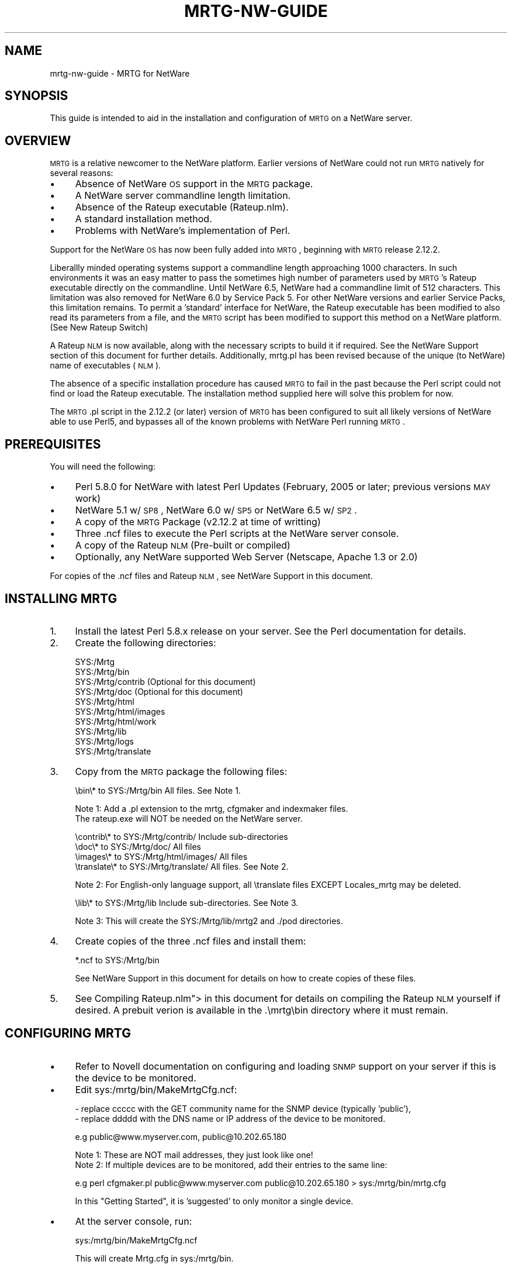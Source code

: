 .\" Automatically generated by Pod::Man v1.37, Pod::Parser v1.14
.\"
.\" Standard preamble:
.\" ========================================================================
.de Sh \" Subsection heading
.br
.if t .Sp
.ne 5
.PP
\fB\\$1\fR
.PP
..
.de Sp \" Vertical space (when we can't use .PP)
.if t .sp .5v
.if n .sp
..
.de Vb \" Begin verbatim text
.ft CW
.nf
.ne \\$1
..
.de Ve \" End verbatim text
.ft R
.fi
..
.\" Set up some character translations and predefined strings.  \*(-- will
.\" give an unbreakable dash, \*(PI will give pi, \*(L" will give a left
.\" double quote, and \*(R" will give a right double quote.  | will give a
.\" real vertical bar.  \*(C+ will give a nicer C++.  Capital omega is used to
.\" do unbreakable dashes and therefore won't be available.  \*(C` and \*(C'
.\" expand to `' in nroff, nothing in troff, for use with C<>.
.tr \(*W-|\(bv\*(Tr
.ds C+ C\v'-.1v'\h'-1p'\s-2+\h'-1p'+\s0\v'.1v'\h'-1p'
.ie n \{\
.    ds -- \(*W-
.    ds PI pi
.    if (\n(.H=4u)&(1m=24u) .ds -- \(*W\h'-12u'\(*W\h'-12u'-\" diablo 10 pitch
.    if (\n(.H=4u)&(1m=20u) .ds -- \(*W\h'-12u'\(*W\h'-8u'-\"  diablo 12 pitch
.    ds L" ""
.    ds R" ""
.    ds C` ""
.    ds C' ""
'br\}
.el\{\
.    ds -- \|\(em\|
.    ds PI \(*p
.    ds L" ``
.    ds R" ''
'br\}
.\"
.\" If the F register is turned on, we'll generate index entries on stderr for
.\" titles (.TH), headers (.SH), subsections (.Sh), items (.Ip), and index
.\" entries marked with X<> in POD.  Of course, you'll have to process the
.\" output yourself in some meaningful fashion.
.if \nF \{\
.    de IX
.    tm Index:\\$1\t\\n%\t"\\$2"
..
.    nr % 0
.    rr F
.\}
.\"
.\" For nroff, turn off justification.  Always turn off hyphenation; it makes
.\" way too many mistakes in technical documents.
.hy 0
.if n .na
.\"
.\" Accent mark definitions (@(#)ms.acc 1.5 88/02/08 SMI; from UCB 4.2).
.\" Fear.  Run.  Save yourself.  No user-serviceable parts.
.    \" fudge factors for nroff and troff
.if n \{\
.    ds #H 0
.    ds #V .8m
.    ds #F .3m
.    ds #[ \f1
.    ds #] \fP
.\}
.if t \{\
.    ds #H ((1u-(\\\\n(.fu%2u))*.13m)
.    ds #V .6m
.    ds #F 0
.    ds #[ \&
.    ds #] \&
.\}
.    \" simple accents for nroff and troff
.if n \{\
.    ds ' \&
.    ds ` \&
.    ds ^ \&
.    ds , \&
.    ds ~ ~
.    ds /
.\}
.if t \{\
.    ds ' \\k:\h'-(\\n(.wu*8/10-\*(#H)'\'\h"|\\n:u"
.    ds ` \\k:\h'-(\\n(.wu*8/10-\*(#H)'\`\h'|\\n:u'
.    ds ^ \\k:\h'-(\\n(.wu*10/11-\*(#H)'^\h'|\\n:u'
.    ds , \\k:\h'-(\\n(.wu*8/10)',\h'|\\n:u'
.    ds ~ \\k:\h'-(\\n(.wu-\*(#H-.1m)'~\h'|\\n:u'
.    ds / \\k:\h'-(\\n(.wu*8/10-\*(#H)'\z\(sl\h'|\\n:u'
.\}
.    \" troff and (daisy-wheel) nroff accents
.ds : \\k:\h'-(\\n(.wu*8/10-\*(#H+.1m+\*(#F)'\v'-\*(#V'\z.\h'.2m+\*(#F'.\h'|\\n:u'\v'\*(#V'
.ds 8 \h'\*(#H'\(*b\h'-\*(#H'
.ds o \\k:\h'-(\\n(.wu+\w'\(de'u-\*(#H)/2u'\v'-.3n'\*(#[\z\(de\v'.3n'\h'|\\n:u'\*(#]
.ds d- \h'\*(#H'\(pd\h'-\w'~'u'\v'-.25m'\f2\(hy\fP\v'.25m'\h'-\*(#H'
.ds D- D\\k:\h'-\w'D'u'\v'-.11m'\z\(hy\v'.11m'\h'|\\n:u'
.ds th \*(#[\v'.3m'\s+1I\s-1\v'-.3m'\h'-(\w'I'u*2/3)'\s-1o\s+1\*(#]
.ds Th \*(#[\s+2I\s-2\h'-\w'I'u*3/5'\v'-.3m'o\v'.3m'\*(#]
.ds ae a\h'-(\w'a'u*4/10)'e
.ds Ae A\h'-(\w'A'u*4/10)'E
.    \" corrections for vroff
.if v .ds ~ \\k:\h'-(\\n(.wu*9/10-\*(#H)'\s-2\u~\d\s+2\h'|\\n:u'
.if v .ds ^ \\k:\h'-(\\n(.wu*10/11-\*(#H)'\v'-.4m'^\v'.4m'\h'|\\n:u'
.    \" for low resolution devices (crt and lpr)
.if \n(.H>23 .if \n(.V>19 \
\{\
.    ds : e
.    ds 8 ss
.    ds o a
.    ds d- d\h'-1'\(ga
.    ds D- D\h'-1'\(hy
.    ds th \o'bp'
.    ds Th \o'LP'
.    ds ae ae
.    ds Ae AE
.\}
.rm #[ #] #H #V #F C
.\" ========================================================================
.\"
.IX Title "MRTG-NW-GUIDE 1"
.TH MRTG-NW-GUIDE 1 "2006-01-30" "2.13.1" "mrtg"
.SH "NAME"
mrtg\-nw\-guide \- MRTG for NetWare
.SH "SYNOPSIS"
.IX Header "SYNOPSIS"
This guide is intended to aid in the installation and configuration of \s-1MRTG\s0 on a NetWare server.
.SH "OVERVIEW"
.IX Header "OVERVIEW"
\&\s-1MRTG\s0 is a relative newcomer to the NetWare platform. Earlier versions of NetWare could not run \s-1MRTG\s0 natively for
several reasons:
.IP "\(bu" 4
Absence of NetWare \s-1OS\s0 support in the \s-1MRTG\s0 package.
.IP "\(bu" 4
A NetWare server commandline length limitation.
.IP "\(bu" 4
Absence of the Rateup executable (Rateup.nlm).
.IP "\(bu" 4
A standard installation method.
.IP "\(bu" 4
Problems with NetWare's implementation of Perl.
.PP
Support for the NetWare \s-1OS\s0 has now been fully added into \s-1MRTG\s0, beginning with \s-1MRTG\s0 release 2.12.2.
.PP
Liberallly minded operating systems support a commandline length approaching 1000 characters. In such environments it
was an easy matter to pass the sometimes high number of parameters used by \s-1MRTG\s0's Rateup executable directly on the
commandline. Until NetWare 6.5, NetWare had a commandline limit of 512 characters. This limitation was also removed
for NetWare 6.0 by Service Pack 5. For other NetWare versions and earlier Service Packs, this limitation remains. To
permit a 'standard' interface for NetWare, the Rateup executable has been modified to also read its parameters from
a file, and the \s-1MRTG\s0 script has been modified to support this method on a NetWare platform.  (See New Rateup Switch)
.PP
A Rateup \s-1NLM\s0 is now available, along with the necessary scripts to build it if required. See the  NetWare Support
section of this document for further details. Additionally, mrtg.pl has been revised because of the unique (to NetWare)
name of executables (\s-1NLM\s0).
.PP
The absence of a specific installation procedure has caused \s-1MRTG\s0 to fail in the past because the Perl script could
not find or load the Rateup executable. The installation method supplied here will solve this problem for now.
.PP
The \s-1MRTG\s0.pl script in the 2.12.2 (or later) version of \s-1MRTG\s0 has been configured to suit all likely versions of
NetWare able to use Perl5, and bypasses all of the known problems with NetWare Perl running \s-1MRTG\s0.
.SH "PREREQUISITES"
.IX Header "PREREQUISITES"
You will need the following:
.IP "\(bu" 4
Perl 5.8.0 for NetWare with latest Perl Updates (February, 2005 or later; previous versions \s-1MAY\s0 work)
.IP "\(bu" 4
NetWare 5.1 w/ \s-1SP8\s0, NetWare 6.0 w/ \s-1SP5\s0 or NetWare 6.5 w/ \s-1SP2\s0.
.IP "\(bu" 4
A copy of the \s-1MRTG\s0 Package (v2.12.2 at time of writting)
.IP "\(bu" 4
Three .ncf files to execute the Perl scripts at the NetWare server console.
.IP "\(bu" 4
A copy of the Rateup \s-1NLM\s0 (Pre\-built or compiled)
.IP "\(bu" 4
Optionally, any NetWare supported Web Server (Netscape, Apache 1.3 or 2.0)
.PP
For copies of the .ncf files and Rateup \s-1NLM\s0, see NetWare Support in this document.
.SH "INSTALLING MRTG"
.IX Header "INSTALLING MRTG"
.IP "1." 4
Install the latest Perl 5.8.x release on your server. See the Perl documentation for details.
.IP "2." 4
Create the following directories:
.Sp
.Vb 10
\&         SYS:/Mrtg
\&         SYS:/Mrtg/bin
\&         SYS:/Mrtg/contrib    (Optional for this document)
\&         SYS:/Mrtg/doc        (Optional for this document)
\&         SYS:/Mrtg/html
\&         SYS:/Mrtg/html/images
\&         SYS:/Mrtg/html/work
\&         SYS:/Mrtg/lib
\&         SYS:/Mrtg/logs
\&         SYS:/Mrtg/translate
.Ve
.IP "3." 4
Copy from the \s-1MRTG\s0 package the following files:
.Sp
.Vb 1
\&         \ebin\e*        to  SYS:/Mrtg/bin              All files. See Note 1.
.Ve
.Sp
.Vb 2
\&    Note 1: Add a .pl extension to the mrtg, cfgmaker and indexmaker files.
\&            The rateup.exe will NOT be needed on the NetWare server.
.Ve
.Sp
.Vb 4
\&         \econtrib\e*    to  SYS:/Mrtg/contrib/         Include sub-directories
\&         \edoc\e*        to  SYS:/Mrtg/doc/             All files
\&         \eimages\e*     to  SYS:/Mrtg/html/images/     All files
\&         \etranslate\e*  to  SYS:/Mrtg/translate/       All files. See Note 2.
.Ve
.Sp
.Vb 1
\&    Note 2: For English-only language support, all \etranslate files EXCEPT Locales_mrtg may be deleted.
.Ve
.Sp
.Vb 1
\&         \elib\e*        to  SYS:/Mrtg/lib              Include sub-directories. See Note 3.
.Ve
.Sp
.Vb 1
\&    Note 3: This will create the SYS:/Mrtg/lib/mrtg2 and ./pod directories.
.Ve
.IP "4." 4
Create copies of the three .ncf files and install them:
.Sp
.Vb 1
\&         *.ncf         to  SYS:/Mrtg/bin
.Ve
.Sp
See NetWare Support in this document for details on how to create copies of these files.
.IP "5." 4
See Compiling Rateup.nlm"> in this document for details on compiling the Rateup \s-1NLM\s0 yourself if desired.
A prebuit verion is available in the .\emrtg\ebin directory where it must remain.
.SH "CONFIGURING MRTG"
.IX Header "CONFIGURING MRTG"
.IP "\(bu" 4
Refer to Novell documentation on configuring and loading \s-1SNMP\s0 support on your server if this is the device to
be monitored.
.IP "\(bu" 4
Edit sys:/mrtg/bin/MakeMrtgCfg.ncf:
.Sp
.Vb 2
\&          - replace ccccc with the GET community name for the SNMP device (typically 'public'),
\&          - replace ddddd with the DNS name or IP address of the device to be monitored.
.Ve
.Sp
.Vb 1
\&          e.g    public@www.myserver.com, public@10.202.65.180
.Ve
.Sp
.Vb 2
\&          Note 1: These are NOT mail addresses, they just look like one!
\&          Note 2: If multiple devices are to be monitored, add their entries to the same line:
.Ve
.Sp
.Vb 1
\&          e.g  perl cfgmaker.pl public@www.myserver.com public@10.202.65.180 > sys:/mrtg/bin/mrtg.cfg
.Ve
.Sp
In this \*(L"Getting Started\*(R", it is 'suggested' to only monitor a single device.
.IP "\(bu" 4
At the server console, run:
.Sp
.Vb 1
\&         sys:/mrtg/bin/MakeMrtgCfg.ncf
.Ve
.Sp
This will create Mrtg.cfg in sys:/mrtg/bin.
.IP "\(bu" 4
Edit the Mrtg.cfg configuration file created in the previous step. Note the following:
.Sp
It was found, when testing \s-1MRTG\s0 on a NetWare 6.5 server using a \s-1NIC\s0 Interface, that mrtg.cfg contained
the following message:
.Sp
.Vb 5
\& ### Interface 1 >> Descr: 'Intel(R)-8255x-based-Network-Connection'...
\& ### The following interface is commented out because:
\& ### * has a speed of 0 which makes no sense
\& # 
\& ...
.Ve
.Sp
If this occurs, edit MakeMrtgCfg.ncf and add the following parameter as shown:
.Sp
.Vb 1
\& perl sys:\emrtg\ebin\ecfgmaker.pl --zero-speed=nnn public@10.202.65.180 > sys:\emrtg\ebin\eMrtg.cfg
.Ve
.Sp
where \fBnnn\fR is the interface speed in bits per second. For a 100 Megabit \s-1LAN\s0 \s-1NIC\s0, nnn = 10000000. It will be
necessary to re-execute the MakeMrtgCfg.ncf script before continuing with this section.
.Sp
Below line 16 (*** Global Defaults), add:
.Sp
.Vb 4
\& HtmlDir:  <a path>  e.g  HtmlDir:  sys:/mrtg/html
\& ImageDir: <a path>  e.g  ImageDir: sys:/mrtg/html/work
\& LogDir:   <a path>  e.g  LogDir:   sys:/mrtg/logs
\& IconDir:  <a path>  e.g  IconDir:  ./images
.Ve
.RS 4
.IP "Note 1" 4
.IX Item "Note 1"
The HtmlDir entry specifies where \s-1MRTG\s0 will create its \s-1HTML\s0 pages.
.IP "Note 2" 4
.IX Item "Note 2"
The ImageDir entry specifies where the created graphic icons are placed.
.IP "Note 3" 4
.IX Item "Note 3"
The IconDir entry specifies where the supplied \s-1MRTG\s0 icons are located.
It \s-1MUST\s0 be a relative path from HtmlDir or absolute \s-1URL\s0. The value shown
is recommended.
.RE
.RS 4
.RE
.IP "\(bu" 4
At the server console run:
.Sp
.Vb 1
\& sys:/mrtg/bin/RunMrtg.ncf
.Ve
.Sp
several times. By the third time it should run without showing error messages on the console screen.
This should create:
.RS 4
.IP "\(bu" 4
A \s-1HTML\s0 page in the (HtmlDir) directory for each monitored device,
.IP "\(bu" 4
A .dat file in the (ImageDir) directory for each monitored device,
.IP "\(bu" 4
Several .png icons in the (ImageDir) directory,
.IP "\(bu" 4
Some log file entries in the (LogDir) directory.
.RE
.RS 4
.Sp
Note: If you experience a \*(L"Use of uninitialised value in split\*(R" error, it will be necessary to
create a 'Path' environment variable at the server console; use the following example
.Sp
.Vb 1
\& env path="SYS:\e"  (The actual value is immaterial, as long as the var itself exists.)
.Ve
.RE
.IP "\(bu" 4
Edit sys:/mrtg/bin/MakeMrtgIndex.ncf. Change the indicated <path> shown in the following example to
match the value entered for (HtmlDir).
.Sp
.Vb 1
\& perl --noscreen sys:/mrtg/bin/indexmaker.pl sys:/mrtg/bin/Mrtg.cfg > <path>/index.html
.Ve
.IP "\(bu" 4
Create an index.html page linking the seperate device \s-1HTML\s0 page(s). At the server console, run:
.Sp
.Vb 1
\& sys:/mrtg/bin/MakeMrtgIndex.ncf
.Ve
.Sp
This will create index.html in the (HtmlDir) directory.
.IP "\(bu" 4
Optionally, configure a Web Server to permit access to the directory specified in (HtmlDir) to view the \s-1MRTG\s0
graphs remotely, at, for example:
.Sp
.Vb 1
\& http://ip_or_dns/mrtg/index.html
.Ve
.Sp
A sample configuration for an Apache Webserver is shown:
.Sp
.Vb 6
\& Alias /mrtg/ "SYS:/mrtg/html/"
\& <Directory "SYS:/mrtg/html">
\&             AllowOverride None
\&             Order allow,deny
\&             Allow from all
\& </Directory>
.Ve
.IP "\(bu" 4
Set the property of the directory pointed to by (ImageDir), to 'Purge Immediate'.
.IP "\(bu" 4
Finally, read the \s-1MRTG\s0 documentation for much more detailed configuration/usage information.
.PP
Welcome to \s-1MRTG\s0!!
.SH "MAKE MRTG RUN ALL THE TIME"
.IX Header "MAKE MRTG RUN ALL THE TIME"
\&\s-1MRTG\s0 can be made to run periodically by at least two means:
.IP "\(bu" 4
Using \s-1CRON\s0 Scheduling
.IP "\(bu" 4
Running \s-1MRTG\s0 in Daemon Mode
.Sh "\s-1CRON\s0 Scheduling"
.IX Subsection "CRON Scheduling"
To use \s-1CRON\s0 scheduling, create a \s-1CRON\s0 Scheduler entry to execute the RunMrtg.ncf file on a frequency appropriate for
the server environment and information desired. The following entry in the sys:\eetc\ecrontab file will execute \s-1MRTG\s0
every five minutes:
.PP
.Vb 1
\& 0,5,10,15,20,25,30,35,40,45,50,55 * * * * sys:\emrtg\ebin\erunmrtg.ncf
.Ve
.PP
The \s-1CRON\s0 Scheduler (cron.nlm) can be started automatically by adding it in \s-1AUTOEXEC\s0.ncf or, manually loading it at
the server console.
.Sh "\s-1MRTG\s0 in Daemon Mode"
.IX Subsection "MRTG in Daemon Mode"
Refer to the MRTG-Reference document for information about the 'RunAsDaemon' option. Its use is outside the scope
of this document.
.SH "TROUBLESHOOTING"
.IX Header "TROUBLESHOOTING"
Read the \s-1MRTG\s0 documents, Perl documents or, finally, submit questions to the \s-1MRTG\s0 User forums.
.PP
For NetWare specific issues, submit questions to the Perl forum at 
news://developer\-forums.novell.com/novell.devsup.perl (Novell Developer Forums).
.SH "COMPILING RATEUP.NLM"
.IX Header "COMPILING RATEUP.NLM"
In addition to the rateup.c and Makefile.Netware supplied with the \s-1MRTG\s0 release, you will also need:
.IP "\(bu" 4
Metrowerks CodeWarrior with NetWare Support \s-1OR\s0 \s-1GCC\s0 Compiler (v3.0.3 or later) with NlmConv Utility
.IP "\(bu" 4
Novell LibC \s-1NDK\s0 (February 2004 or later)
.IP "\(bu" 4
\&\s-1GD\s0 Graphics Library (v2.0.33 or later)
.IP "\(bu" 4
LibPNG Graphics Library (v1.2.8 or later)
.IP "\(bu" 4
ZLib Library (v1.2.3 or later)
.IP "\(bu" 4
The get_ver.awk script
.IP "\(bu" 4
A copy of the \s-1GNU\s0 build tools.    (See http://sourceforge.net/projects/gnuwin32/)
.PP
The auxiliary libraries can be obtained from:
.PP
\&\s-1GD\s0 Graphics Library.   (See http://www.boutell.com/gd/ )
.PP
\&\s-1PNG\s0 Graphics Library.   (See http://libpng.sourceforge.net/ )
.PP
zLib Compression Library.   (See http://www.gzip.org/zlib/ )
.PP
Edit the Makefile.Netware file as required to match your installation paths; search
the file for the key word 'Edit'.
.SH "NETWARE SUPPORT"
.IX Header "NETWARE SUPPORT"
For copies of the \s-1NCF\s0 and get_ver.awk scripts, see Appendix.
.PP
For NetWare specific issues, submit questions to the Perl forum at 
news://developer\-forums.novell.com/novell.devsup.perl (Novell Developer Forums).
.PP
To move the \s-1MRTG\s0 application to a volume other than \s-1SYS:\s0 you will need to edit the \s-1NCF\s0
scripts provided plus the MRTG[.pl] script itself in two places.
.SH "NEW RATEUP SWITCH"
.IX Header "NEW RATEUP SWITCH"
The MRTG[.pl] script, when used on a NetWare platform, uses Rateup[.nlm] with the new
commandline switch:
.PP
.Vb 1
\&     RATEUP -f filename
.Ve
.PP
where the filename parameter can include a leading path element.
.PP
The file format is exactly the same as that used on the commandline by other operating
systems, including the leading path and name of the Rateup \s-1NLM\s0.
.SH "APPENDIX"
.IX Header "APPENDIX"
The Appendix includes 'copies' of the following files:
.IP "\(bu" 4
The \s-1NCF\s0 files used during \s-1MRTG\s0 configuration,
.PP
To create copies of these files, simply 'cut and paste' into your favourite '\fBtext editor\fR' and save
under their respective names. You should remove the leading space from each line.
.PP
\fIMakeMrtgCfg.NCF\fR
.IX Subsection "MakeMrtgCfg.NCF"
.PP
.Vb 6
\& # MakeMrtgCfg.NCF
\& # Purpose : Create the MRTG Configuration File
\& # Changed :  5/05/2005  New
\& # Located : SYS:MRTG\eBIN
\& # Set For : 
\& # Params  :
.Ve
.PP
.Vb 1
\& # Edit this file and:
.Ve
.PP
.Vb 2
\& # Replace ccccc with your device GET SNMP Community Name - If unsure try 'public'.
\& # Replace ddddd with your device IP (n.n.n.n) or domain name.
.Ve
.PP
.Vb 1
\& perl --noscreen sys:\emrtg\ebin\ecfgmaker.pl ccccc@ddddd > sys:\emrtg\ebin\eMrtg.cfg
.Ve
.PP
.Vb 2
\& #
\& # End of MakeMrtgCfg.NCF
.Ve
.PP
\fIRunMrtg.NCF\fR
.IX Subsection "RunMrtg.NCF"
.PP
.Vb 6
\& # RunMrtg.NCF
\& # Purpose : Run the MRTG Application
\& # Changed :  5/05/2005  New
\& # Located : SYS:MRTG\eBIN
\& # Set For : 
\& # Params  :
.Ve
.PP
.Vb 1
\& # The paths are as per the examples recommended in "Getting Started".
.Ve
.PP
.Vb 1
\& perl --noscreen sys:\emrtg\ebin\emrtg.pl sys:\emrtg\ebin\emrtg.cfg
.Ve
.PP
.Vb 2
\& #
\& # End of RunMrtg.NCF
.Ve
.PP
\fIMakeMrtgIndex.NCF\fR
.IX Subsection "MakeMrtgIndex.NCF"
.PP
.Vb 6
\& # MakeMrtgIndex.NCF
\& # Purpose : Create the HTML Index File for MRTG HTML data pages
\& # Changed :  5/05/2005  New
\& # Located : SYS:MRTG\eBIN
\& # Set For : 
\& # Params  :
.Ve
.PP
.Vb 3
\& # Note: Edit this file and change the redirected output to the location
\& #       specified for HtmlDir or WorkDir. The sys:\eapache2\ehtdocs\emrtg\eindex.html
\& #       is based on the examples in "Getting Started".
.Ve
.PP
.Vb 1
\& perl --noscreen sys:\emrtg\ebin\eindexmaker.pl sys:\emrtg\ebin\eMrtg.cfg > sys:\emrtg\ehtml\eindex.html
.Ve
.PP
.Vb 2
\& #
\& # End of MakeMrtgIndex.NCF
.Ve
.SH "LICENSE"
.IX Header "LICENSE"
\&\s-1GNU\s0 General Public License
.SH "CREDITS"
.IX Header "CREDITS"
The \s-1MRTG\s0 for NetWare exists largely through the efforts of Guenter Knauf and feedback from beta testers.
.SH "AUTHOR"
.IX Header "AUTHOR"
Norm W..
